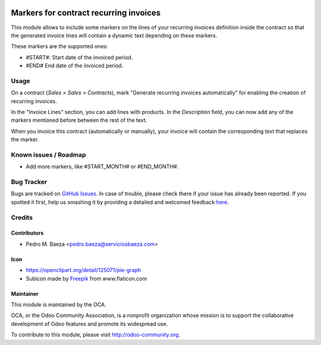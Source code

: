 .. image:: https://img.shields.io/badge/licence-AGPL--3-blue.svg
   :target: http://www.gnu.org/licenses/agpl-3.0-standalone.html
   :alt: License: AGPL-3

=======================================
Markers for contract recurring invoices
=======================================

This module allows to include some markers on the lines of your recurring
invoices definition inside the contract so that the generated invoice lines
will contain a dynamic text depending on these markers.

These markers are the supported ones:

* #START#: Start date of the invoiced period.
* #END# End date of the invoiced period.

Usage
=====

On a contract (*Sales > Sales > Contracts*), mark "Generate recurring invoices
automatically" for enabling the creation of recurring invoices.

In the "Invoice Lines" section, you can add lines with products. In the
*Description* field, you can now add any of the markers mentioned before
between the rest of the text.

When you invoice this contract (automatically or manually), your invoice
will contain the corresponding text that replaces the marker.

.. image:: https://odoo-community.org/website/image/ir.attachment/5784_f2813bd/datas
   :alt: Try me on Runbot
   :target: https://runbot.odoo-community.org/runbot/110/8.0

Known issues / Roadmap
======================

* Add more markers, like #START_MONTH# or #END_MONTH#.

Bug Tracker
===========

Bugs are tracked on `GitHub Issues <https://github.com/OCA/
contract/issues>`_.
In case of trouble, please check there if your issue has already been reported.
If you spotted it first, help us smashing it by providing a detailed and welcomed feedback `here <https://github.com/OCA/
contract/issues/new?body=module:%20
contract_recurring_invoicing_markers%0Aversion:%20
8.0%0A%0A**Steps%20to%20reproduce**%0A-%20...%0A%0A**Current%20behavior**%0A%0A**Expected%20behavior**>`_.

Credits
=======

Contributors
------------

* Pedro M. Baeza <pedro.baeza@serviciosbaeza.com>

Icon
----

* https://openclipart.org/detail/125071/pie-graph
* Subicon made by `Freepik <http://www.flaticon.com/authors/freepik>`_ from
  www.flaticon.com

Maintainer
----------

.. image:: https://odoo-community.org/logo.png
   :alt: Odoo Community Association
   :target: https://odoo-community.org

This module is maintained by the OCA.

OCA, or the Odoo Community Association, is a nonprofit organization whose
mission is to support the collaborative development of Odoo features and
promote its widespread use.

To contribute to this module, please visit http://odoo-community.org.
